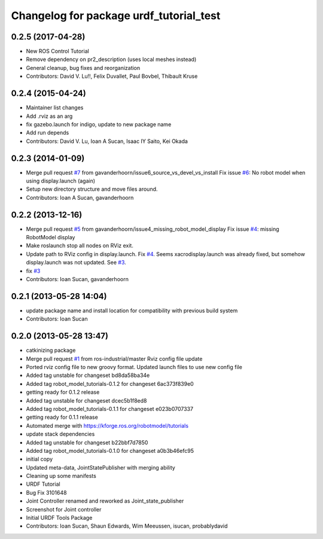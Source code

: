 ^^^^^^^^^^^^^^^^^^^^^^^^^^^^^^^^^^^
Changelog for package urdf_tutorial_test
^^^^^^^^^^^^^^^^^^^^^^^^^^^^^^^^^^^

0.2.5 (2017-04-28)
------------------
* New ROS Control Tutorial
* Remove dependency on pr2_description (uses local meshes instead)
* General cleanup, bug fixes and reorganization
* Contributors: David V. Lu!!, Felix Duvallet, Paul Bovbel, Thibault Kruse

0.2.4 (2015-04-24)
------------------
* Maintainer list changes
* Add .rviz as an arg
* fix gazebo.launch for indigo, update to new package name
* Add run depends
* Contributors: David V. Lu, Ioan A Sucan, Isaac IY Saito, Kei Okada

0.2.3 (2014-01-09)
------------------
* Merge pull request `#7 <https://github.com/ros/urdf_tutorial_test/issues/7>`_ from gavanderhoorn/issue6_source_vs_devel_vs_install
  Fix issue `#6 <https://github.com/ros/urdf_tutorial_test/issues/6>`_: No robot model when using display.launch (again)
* Setup new directory structure and move files around.
* Contributors: Ioan A Sucan, gavanderhoorn

0.2.2 (2013-12-16)
------------------
* Merge pull request `#5 <https://github.com/ros/urdf_tutorial_test/issues/5>`_ from gavanderhoorn/issue4_missing_robot_model_display
  Fix issue `#4 <https://github.com/ros/urdf_tutorial_test/issues/4>`_: missing RobotModel display
* Make roslaunch stop all nodes on RViz exit.
* Update path to RViz config in display.launch. Fix `#4 <https://github.com/ros/urdf_tutorial_test/issues/4>`_.
  Seems xacrodisplay.launch was already fixed, but somehow display.launch was not updated. See `#3 <https://github.com/ros/urdf_tutorial_test/issues/3>`_.
* fix `#3 <https://github.com/ros/urdf_tutorial_test/issues/3>`_
* Contributors: Ioan Sucan, gavanderhoorn

0.2.1 (2013-05-28 14:04)
------------------------
* update package name and install location for compatibility with previous build system
* Contributors: Ioan Sucan

0.2.0 (2013-05-28 13:47)
------------------------
* catkinizing package
* Merge pull request `#1 <https://github.com/ros/urdf_tutorial_test/issues/1>`_ from ros-industrial/master
  Rviz config file update
* Ported rviz config file to new groovy format.  Updated launch files to use new config file
* Added tag unstable for changeset bd8da58ba34e
* Added tag robot_model_tutorials-0.1.2 for changeset 6ac373f839e0
* getting ready for 0.1.2 release
* Added tag unstable for changeset dcec5b1f8ed8
* Added tag robot_model_tutorials-0.1.1 for changeset e023b0707337
* getting ready for 0.1.1 release
* Automated merge with https://kforge.ros.org/robotmodel/tutorials
* update stack dependencies
* Added tag unstable for changeset b22bbf7d7850
* Added tag robot_model_tutorials-0.1.0 for changeset a0b3b46efc95
* initial copy
* Updated meta-data, JointStatePublisher with merging ability
* Cleaning up some manifests
* URDF Tutorial
* Bug Fix 3101648
* Joint Controller renamed and reworked as Joint_state_publisher
* Screenshot for Joint controller
* Initial URDF Tools Package
* Contributors: Ioan Sucan, Shaun Edwards, Wim Meeussen, isucan, probablydavid
